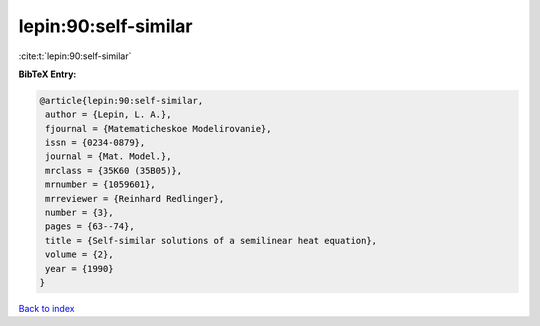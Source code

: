 lepin:90:self-similar
=====================

:cite:t:`lepin:90:self-similar`

**BibTeX Entry:**

.. code-block:: bibtex

   @article{lepin:90:self-similar,
    author = {Lepin, L. A.},
    fjournal = {Matematicheskoe Modelirovanie},
    issn = {0234-0879},
    journal = {Mat. Model.},
    mrclass = {35K60 (35B05)},
    mrnumber = {1059601},
    mrreviewer = {Reinhard Redlinger},
    number = {3},
    pages = {63--74},
    title = {Self-similar solutions of a semilinear heat equation},
    volume = {2},
    year = {1990}
   }

`Back to index <../By-Cite-Keys.html>`__
